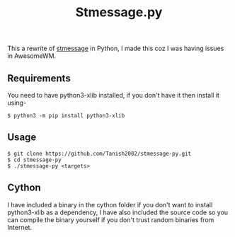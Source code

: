 #+TITLE: Stmessage.py

This a rewrite of [[https://github.com/Tanish2002/stmessage-tanish2002][stmessage]] in Python, I made this coz I was having issues in AwesomeWM.

** Requirements
You need to have python3-xlib installed, if you don't have it then install it using- 
#+begin_example
$ python3 -m pip install python3-xlib
#+end_example
** Usage
#+BEGIN_EXAMPLE
$ git clone https://github.com/Tanish2002/stmessage-py.git
$ cd stmessage-py
$ ./stmessage-py <targets>
#+END_EXAMPLE

** Cython 
I have included a binary in the cython folder if you don't want to install python3-xlib as a dependency, I have also included the source code so you can compile the binary yourself if you don't trust random binaries from Internet.
